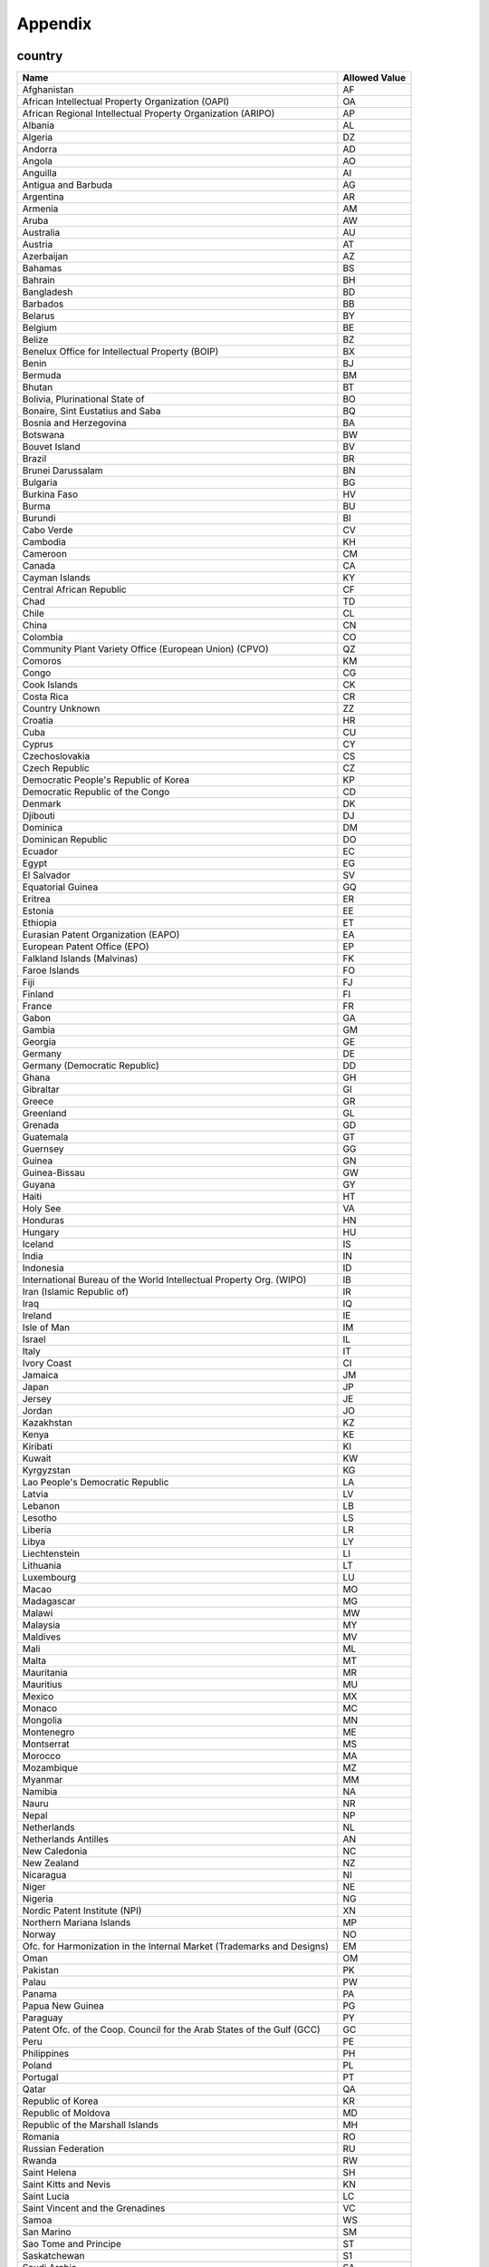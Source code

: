 Appendix
========

country
-------
=============================================================================== =============
Name                                                                            Allowed Value
=============================================================================== =============
Afghanistan	                                                                    AF
African Intellectual Property Organization (OAPI)	                            OA
African Regional Intellectual Property Organization (ARIPO)	                    AP
Albania	                                                                        AL
Algeria	                                                                        DZ
Andorra	                                                                        AD
Angola	                                                                        AO
Anguilla	                                                                    AI
Antigua and Barbuda	                                                            AG
Argentina	                                                                    AR
Armenia	                                                                        AM
Aruba	                                                                        AW
Australia	                                                                    AU
Austria	                                                                        AT
Azerbaijan	                                                                    AZ
Bahamas	                                                                        BS
Bahrain	                                                                        BH
Bangladesh	                                                                    BD
Barbados	                                                                    BB
Belarus	                                                                        BY
Belgium	                                                                        BE
Belize	                                                                        BZ
Benelux Office for Intellectual Property (BOIP)	                                BX
Benin	                                                                        BJ
Bermuda	                                                                        BM
Bhutan	                                                                        BT
Bolivia, Plurinational State of	                                                BO
Bonaire, Sint Eustatius and Saba	                                            BQ
Bosnia and Herzegovina	                                                        BA
Botswana	                                                                    BW
Bouvet Island	                                                                BV
Brazil	                                                                        BR
Brunei Darussalam	                                                            BN
Bulgaria	                                                                    BG
Burkina Faso	                                                                HV
Burma	                                                                        BU
Burundi	                                                                        BI
Cabo Verde	                                                                    CV
Cambodia	                                                                    KH
Cameroon	                                                                    CM
Canada	                                                                        CA
Cayman Islands	                                                                KY
Central African Republic	                                                    CF
Chad	                                                                        TD
Chile	                                                                        CL
China	                                                                        CN
Colombia	                                                                    CO
Community Plant Variety Office (European Union) (CPVO)	                        QZ
Comoros	                                                                        KM
Congo	                                                                        CG
Cook Islands	                                                                CK
Costa Rica	                                                                    CR
Country Unknown	                                                                ZZ
Croatia	                                                                        HR
Cuba	                                                                        CU
Cyprus	                                                                        CY
Czechoslovakia	                                                                CS
Czech Republic	                                                                CZ
Democratic People's Republic of Korea	                                        KP
Democratic Republic of the Congo	                                            CD
Denmark	                                                                        DK
Djibouti	                                                                    DJ
Dominica	                                                                    DM
Dominican Republic	                                                            DO
Ecuador	                                                                        EC
Egypt	                                                                        EG
El Salvador	                                                                    SV
Equatorial Guinea	                                                            GQ
Eritrea	                                                                        ER
Estonia	                                                                        EE
Ethiopia	                                                                    ET
Eurasian Patent Organization (EAPO)	                                            EA
European Patent Office (EPO)	                                                EP
Falkland Islands (Malvinas)	                                                    FK
Faroe Islands	                                                                FO
Fiji	                                                                        FJ
Finland	                                                                        FI
France	                                                                        FR
Gabon	                                                                        GA
Gambia	                                                                        GM
Georgia	                                                                        GE
Germany	                                                                        DE
Germany (Democratic Republic)	                                                DD
Ghana	                                                                        GH
Gibraltar	                                                                    GI
Greece	                                                                        GR
Greenland	                                                                    GL
Grenada	                                                                        GD
Guatemala	                                                                    GT
Guernsey	                                                                    GG
Guinea	                                                                        GN
Guinea-Bissau	                                                                GW
Guyana	                                                                        GY
Haiti	                                                                        HT
Holy See	                                                                    VA
Honduras	                                                                    HN
Hungary	                                                                        HU
Iceland	                                                                        IS
India	                                                                        IN
Indonesia	                                                                    ID
International Bureau of the World Intellectual Property Org. (WIPO)	            IB
Iran (Islamic Republic of)	                                                    IR
Iraq	                                                                        IQ
Ireland	                                                                        IE
Isle of Man	                                                                    IM
Israel	                                                                        IL
Italy	                                                                        IT
Ivory Coast	                                                                    CI
Jamaica	                                                                        JM
Japan	                                                                        JP
Jersey	                                                                        JE
Jordan	                                                                        JO
Kazakhstan	                                                                    KZ
Kenya	                                                                        KE
Kiribati	                                                                    KI
Kuwait	                                                                        KW
Kyrgyzstan	                                                                    KG
Lao People's Democratic Republic	                                            LA
Latvia	                                                                        LV
Lebanon	                                                                        LB
Lesotho	                                                                        LS
Liberia	                                                                        LR
Libya	                                                                        LY
Liechtenstein	                                                                LI
Lithuania	                                                                    LT
Luxembourg	                                                                    LU
Macao	                                                                        MO
Madagascar	                                                                    MG
Malawi	                                                                        MW
Malaysia	                                                                    MY
Maldives	                                                                    MV
Mali	                                                                        ML
Malta	                                                                        MT
Mauritania	                                                                    MR
Mauritius	                                                                    MU
Mexico	                                                                        MX
Monaco	                                                                        MC
Mongolia	                                                                    MN
Montenegro	                                                                    ME
Montserrat	                                                                    MS
Morocco	                                                                        MA
Mozambique	                                                                    MZ
Myanmar	                                                                        MM
Namibia	                                                                        NA
Nauru	                                                                        NR
Nepal	                                                                        NP
Netherlands	                                                                    NL
Netherlands Antilles	                                                        AN
New Caledonia	                                                                NC
New Zealand	                                                                    NZ
Nicaragua	                                                                    NI
Niger	                                                                        NE
Nigeria	                                                                        NG
Nordic Patent Institute (NPI)	                                                XN
Northern Mariana Islands	                                                    MP
Norway	                                                                        NO
Ofc. for Harmonization in the Internal Market (Trademarks and Designs)	        EM
Oman	                                                                        OM
Pakistan	                                                                    PK
Palau	                                                                        PW
Panama	                                                                        PA
Papua New Guinea	                                                            PG
Paraguay	                                                                    PY
Patent Ofc. of the Coop. Council for the Arab States of the Gulf (GCC)	        GC
Peru	                                                                        PE
Philippines	                                                                    PH
Poland	                                                                        PL
Portugal	                                                                    PT
Qatar	                                                                        QA
Republic of Korea	                                                            KR
Republic of Moldova	                                                            MD
Republic of the Marshall Islands	                                            MH
Romania	                                                                        RO
Russian Federation	                                                            RU
Rwanda	                                                                        RW
Saint Helena	                                                                SH
Saint Kitts and Nevis	                                                        KN
Saint Lucia	                                                                    LC
Saint Vincent and the Grenadines	                                            VC
Samoa	                                                                        WS
San Marino	                                                                    SM
Sao Tome and Principe	                                                        ST
Saskatchewan	                                                                S1
Saudi Arabia	                                                                SA
Senegal	                                                                        SN
Serbia	                                                                        RS
Seychelles	                                                                    SC
Sierra Leone	                                                                SL
Singapore	                                                                    SG
Slovakia	                                                                    SK
Slovenia	                                                                    SI
Solomon Islands	                                                                SB
Somalia	                                                                        SO
South Africa	                                                                ZA
South Georgia and the South Sandwich Islands	                                GS
South Sudan	                                                                    SS
Spain	                                                                        ES
Sri Lanka	                                                                    LK
Sudan	                                                                        SD
Suriname	                                                                    SR
Swaziland	                                                                    SZ
Sweden	                                                                        SE
Switzerland	                                                                    CH
Syrian Arab Republic	                                                        SY
Taiwan	                                                                        TW
Tajikistan	                                                                    TJ
Thailand	                                                                    TH
The former Yugoslav Republic of Macedonia	                                    MK
The Hong Kong Special Admin. Region of the People's Republic of China	        HK
Timor-Leste	                                                                    TL
Togo	                                                                        TG
Tonga	                                                                        TO
Trinidad and Tobago	                                                            TT
Tunisia	                                                                        TN
Turkey	                                                                        TR
Turkmenistan	                                                                TM
Turks and Caicos Islands	                                                    TC
Tuvalu	                                                                        TV
Uganda	                                                                        UG
Ukraine	                                                                        UA
United Arab Emirates	                                                        AE
United Kingdom	                                                                GB
United Republic of Tanzania	                                                    TZ
United States of America	                                                    US
Uruguay	                                                                        UY
USSR	                                                                        SU
Uzbekistan	                                                                    UZ
Vanuatu	                                                                        VU
Venezuela, Bolivarian Republic of	                                            VE
Viet Nam	                                                                    VN
Virgin Islands (British)	                                                    VG
Western Sahara	                                                                EH
World Intellectual Property Organization (WIPO) (Intl. Bureau of)	            WO
Yemen	                                                                        YE
Yemen, Democratic	                                                            YD
Yugoslavia	                                                                    YU
Zaire	                                                                        ZR
Zambia	                                                                        ZM
Zimbabwe	                                                                    ZW
=============================================================================== =============


status
------

======================= ========================================
Allowed Value           Description
======================= ========================================
all	                    All results (default)
active	                Only active patents
patents	                Only patents
pending-applications	Only pending applications
public-domain	        Only public domain
======================= ========================================


type
----

======================= ========================================
Allowed Value	        Description
======================= ========================================
all-documents	        All documents (default)
pct	                    Only PCT documents
non-pct	                Only Non-PCT documents
======================= ========================================


language
--------

======================= ========================================
Allowed Value	        Description
======================= ========================================
both	                English or French (default)
english	                Only documents filed in English
french	                Only documents filed in French
======================= ========================================


licence-filter
--------------

======================= ========================================
Allowed Value	        Description
======================= ========================================
false	                All results (default)
true	                Only patents with licence availability
======================= ========================================


date-field
----------

======================= =======================================================================
Allowed Value	        Description
======================= =======================================================================
issue	                When application became patent
filing	                When patent application was filed
examination-request	    When request was made to have application examined
public-inspection	    When application was made available to the public
priority	            Earliest priority date
national-entry	        When PCT originating application entered the Canadian national phase
======================= =======================================================================
